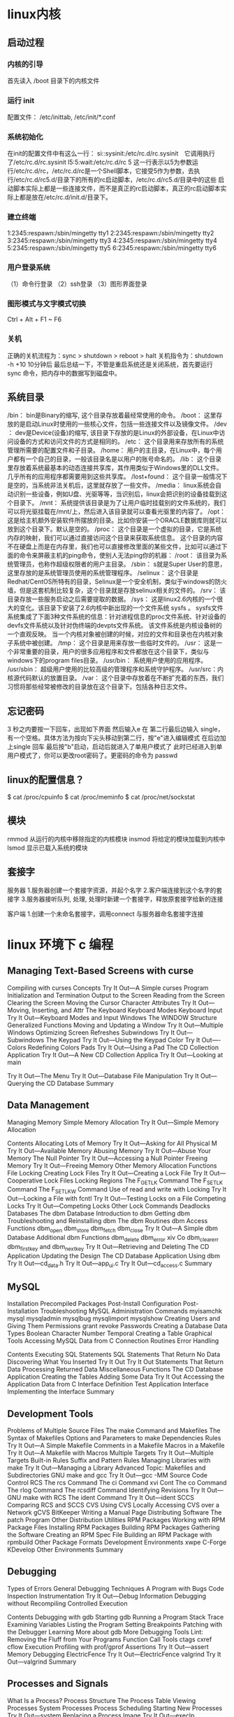 * linux内核
** 启动过程
*** 内核的引导
    首先读入 /boot 目录下的内核文件
*** 运行 init
    配置文件： /etc/inittab, /etc/init/*.conf
*** 系统初始化
    在init的配置文件中有这么一行： si::sysinit:/etc/rc.d/rc.sysinit　它调用执行了/etc/rc.d/rc.sysinit
    l5:5:wait:/etc/rc.d/rc 5
    这一行表示以5为参数运行/etc/rc.d/rc，/etc/rc.d/rc是一个Shell脚本，它接受5作为参数，去执行/etc/rc.d/rc5.d/目录下的所有的rc启动脚本，/etc/rc.d/rc5.d/目录中的这些
    启动脚本实际上都是一些连接文件，而不是真正的rc启动脚本，真正的rc启动脚本实际上都是放在/etc/rc.d/init.d/目录下。
*** 建立终端 
    1:2345:respawn:/sbin/mingetty tty1
    2:2345:respawn:/sbin/mingetty tty2
    3:2345:respawn:/sbin/mingetty tty3
    4:2345:respawn:/sbin/mingetty tty4
    5:2345:respawn:/sbin/mingetty tty5
    6:2345:respawn:/sbin/mingetty tty6
*** 用户登录系统
    （1）命令行登录
    （2）ssh登录
    （3）图形界面登录
*** 图形模式与文字模式切换
 Ctrl + Alt + F1 ~ F6
*** 关机
    正确的关机流程为：sync > shutdown > reboot > halt
    关机指令为：shutdown -h +10 10分钟后
    最后总结一下，不管是重启系统还是关闭系统，首先要运行 sync 命令，把内存中的数据写到磁盘中。
** 系统目录
 /bin：
 bin是Binary的缩写, 这个目录存放着最经常使用的命令。
 /boot：
 这里存放的是启动Linux时使用的一些核心文件，包括一些连接文件以及镜像文件。
 /dev ：
 dev是Device(设备)的缩写, 该目录下存放的是Linux的外部设备，在Linux中访问设备的方式和访问文件的方式是相同的。
 /etc：
 这个目录用来存放所有的系统管理所需要的配置文件和子目录。
 /home：
 用户的主目录，在Linux中，每个用户都有一个自己的目录，一般该目录名是以用户的账号命名的。
 /lib：
 这个目录里存放着系统最基本的动态连接共享库，其作用类似于Windows里的DLL文件。几乎所有的应用程序都需要用到这些共享库。
 /lost+found：
 这个目录一般情况下是空的，当系统非法关机后，这里就存放了一些文件。
 /media：
 linux系统会自动识别一些设备，例如U盘、光驱等等，当识别后，linux会把识别的设备挂载到这个目录下。
 /mnt：
 系统提供该目录是为了让用户临时挂载别的文件系统的，我们可以将光驱挂载在/mnt/上，然后进入该目录就可以查看光驱里的内容了。
 /opt：
  这是给主机额外安装软件所摆放的目录。比如你安装一个ORACLE数据库则就可以放到这个目录下。默认是空的。
 /proc：
 这个目录是一个虚拟的目录，它是系统内存的映射，我们可以通过直接访问这个目录来获取系统信息。
 这个目录的内容不在硬盘上而是在内存里，我们也可以直接修改里面的某些文件，比如可以通过下面的命令来屏蔽主机的ping命令，使别人无法ping你的机器：
 /root：
 该目录为系统管理员，也称作超级权限者的用户主目录。
 /sbin：
 s就是Super User的意思，这里存放的是系统管理员使用的系统管理程序。
 /selinux：
  这个目录是Redhat/CentOS所特有的目录，Selinux是一个安全机制，类似于windows的防火墙，但是这套机制比较复杂，这个目录就是存放selinux相关的文件的。
 /srv：
  该目录存放一些服务启动之后需要提取的数据。
 /sys：
  这是linux2.6内核的一个很大的变化。该目录下安装了2.6内核中新出现的一个文件系统 sysfs 。
 sysfs文件系统集成了下面3种文件系统的信息：针对进程信息的proc文件系统、针对设备的devfs文件系统以及针对伪终端的devpts文件系统。
 该文件系统是内核设备树的一个直观反映。
 当一个内核对象被创建的时候，对应的文件和目录也在内核对象子系统中被创建。
 /tmp：
 这个目录是用来存放一些临时文件的。
 /usr：
  这是一个非常重要的目录，用户的很多应用程序和文件都放在这个目录下，类似与windows下的program files目录。
 /usr/bin：
 系统用户使用的应用程序。
 /usr/sbin：
 超级用户使用的比较高级的管理程序和系统守护程序。
 /usr/src：内核源代码默认的放置目录。
 /var：
 这个目录中存放着在不断扩充着的东西，我们习惯将那些经常被修改的目录放在这个目录下。包括各种日志文件。
** 忘记密码
 3 秒之内要按一下回车，出现如下界面
 然后输入e
 在 第二行最后边输入 single，有一个空格。具体方法为按向下尖头移动到第二行，按"e"进入编辑模式
 在后边加上single 回车
 最后按"b"启动，启动后就进入了单用户模式了
 此时已经进入到单用户模式了，你可以更改root密码了。更密码的命令为 passwd
** linux的配置信息？
   $ cat /proc/cpuinfo
   $ cat /proc/meminfo
   $ cat /proc/net/sockstat
** 模块 
    rmmod 从运行的内核中移除指定的内核模块
    insmod 将给定的模块加载到内核中
    lsmod 显示已载入系统的模块
** 套接字
   服务器
 1.服务器创建一个套接字资源，并起个名字
 2.客户端连接到这个名字的套接字  
 3.服务器接听队列, 处理, 处理时新建一个套接字，释放原套接字给新的连接

 客户端
 1.创建一个未命名套接字，调用connect 与服务器命名套接字连接
* linux 环境下 c 编程
** Managing Text-Based Screens with curse
      Compiling with curses                          
      Concepts                                       
      Try It Out—A Simple curses Program    
      Initialization and Termination                 
      Output to the Screen                           
      Reading from the Screen                        
      Clearing the Screen                            
      Moving the Cursor                              
      Character Attributes                           
      Try It Out—Moving, Inserting, and Attr
      The Keyboard                                   
      Keyboard Modes                              
      Keyboard Input                              
      Try It Out—Keyboard Modes and Input   
      Windows                                        
      The WINDOW Structure                        
      Generalized Functions                       
      Moving and Updating a Window                
      Try It Out—Multiple Windows           
      Optimizing Screen Refreshes                 
      Subwindows                                     
      Try It Out—Subwindows                 
      The Keypad                                     
      Try It Out—Using the Keypad           
      Color                                          
      Try It Out—-Colors                    
      Redefining Colors                           
      Pads                                           
      Try It Out—Using a Pad                
      The CD Collection Application                  
      Try It Out—A New CD Collection Applica
      Try It Out—Looking at main            
 
      Try It Out—The Menu                    
      Try It Out—Database File Manipulation 
      Try It Out—Querying the CD Database   
      Summary                                        
** Data Management                       
      Managing Memory                                
      Simple Memory Allocation                    
      Try It Out—Simple Memory Allocation   
                                                 
      Contents
      Allocating Lots of Memory                  
      Try It Out—Asking for All Physical M
      Try It Out—Available Memory         
      Abusing Memory                             
      Try It Out—Abuse Your Memory        
      The Null Pointer                           
      Try It Out—Accessing a Null Pointer 
      Freeing Memory                             
      Try It Out—Freeing Memory           
      Other Memory Allocation Functions          
      File Locking                                  
      Creating Lock Files                        
      Try It Out—Creating a Lock File     
      Try It Out—Cooperative Lock Files   
      Locking Regions                            
      The F_GETLK Command                     
      The F_SETLK Command                     
      The F_SETLKW Command                    
      Use of read and write with Locking         
      Try It Out—Locking a File with fcntl
      Try It Out—Testing Locks on a File  
      Competing Locks                            
      Try It Out—Competing Locks          
      Other Lock Commands                        
      Deadlocks                                  
      Databases                                     
      The dbm Database                           
      Introduction to dbm                     
      Getting dbm                             
      Troubleshooting and Reinstalling dbm    
      The dbm Routines                           
      dbm Access Functions                       
      dbm_open                                
      dbm_store                               
      dbm_fetch                               
      dbm_close                               
      Try It Out—A Simple dbm Database    
      Additional dbm Functions                   
      dbm_delete                              
      dbm_error                               
      xiv
      Co
      dbm_clearerr                              
      dbm_firstkey and dbm_nextkey              
      Try It Out—Retrieving and Deleting     
      The CD Application                             
      Updating the Design                          
      The CD Database Application Using dbm        
      Try It Out—cd_data.h                   
      Try It Out—app_ui.c                    
      Try It Out—cd_access.c                 
      Summary                                        
** MySQL                                 
      Installation                                   
      Precompiled Packages                         
      Post-Install Configuration                   
      Post-Installation Troubleshooting            
      MySQL Administration                           
      Commands                                     
      myisamchk                                 
      mysql                                     
      mysqladmin                                
      mysqlbug                                  
      mysqlimport                               
      mysqlshow                                 
      Creating Users and Giving Them Permissions   
      grant                                     
      revoke                                    
      Passwords                                    
      Creating a Database                          
      Data Types                                   
      Boolean                                   
      Character                                 
      Number                                    
      Temporal                                  
      Creating a Table                             
      Graphical Tools                              
      Accessing MySQL Data from C                    
      Connection Routines                          
      Error Handling                               
                                                 
      Contents
      Executing SQL Statements                     
      SQL Statements That Return No Data        
      Discovering What You Inserted             
      Try It Out                            
      Try It Out                            
      Statements That Return Data               
      Processing Returned Data                  
      Miscellaneous Functions                      
      The CD Database Application                    
      Creating the Tables                          
      Adding Some Data                             
      Try It Out                            
      Accessing the Application Data from C        
      Interface Definition                      
      Test Application Interface                
      Implementing the Interface                
      Summary                                        
** Development Tools                     
      Problems of Multiple Source Files              
      The make Command and Makefiles                 
      The Syntax of Makefiles                      
      Options and Parameters to make               
      Dependencies                              
      Rules                                     
      Try It Out—A Simple Makefile          
      Comments in a Makefile                       
      Macros in a Makefile                         
      Try It Out—A Makefile with Macros     
      Multiple Targets                             
      Try It Out—Multiple Targets           
      Built-in Rules                               
      Suffix and Pattern Rules                     
      Managing Libraries with make                 
      Try It Out—Managing a Library         
      Advanced Topic: Makefiles and Subdirectories 
      GNU make and gcc                             
      Try It Out—gcc -MM                    
      Source Code Control                            
      RCS                                          
      The rcs Command                           
      The ci Command                            
      xvi
      Cont
      The co Command                            
      The rlog Command                          
      The rcsdiff Command                       
      Identifying Revisions                     
      Try It Out—GNU make with RCS           
      The ident Command                         
      Try It Out—ident                       
      SCCS                                         
      Comparing RCS and SCCS                       
      CVS                                          
      Using CVS Locally                         
      Accessing CVS over a Network              
      gCVS                                         
      BitKeeper                                    
      Writing a Manual Page                          
      Distributing Software                          
      The patch Program                            
      Other Distribution Utilities                 
      RPM Packages                                   
      Working with RPM Package Files               
      Installing RPM Packages                      
      Building RPM Packages                        
      Gathering the Software                    
      Creating an RPM Spec File                 
      Building an RPM Package with rpmbuild     
      Other Package Formats                          
      Development Environments                       
      xwpe                                         
      C-Forge                                      
      KDevelop                                     
      Other Environments                           
      Summary                                        
** Debugging                            
      Types of Errors                                
      General Debugging Techniques                   
      A Program with Bugs                          
      Code Inspection                              
      Instrumentation                              
      Try It Out—Debug Information           
      Debugging without Recompiling             
      Controlled Execution                         
                                                 
      Contents
      Debugging with gdb                             
      Starting gdb                               
      Running a Program                          
      Stack Trace                                
      Examining Variables                        
      Listing the Program                        
      Setting Breakpoints                        
      Patching with the Debugger                 
      Learning More about gdb                    
      More Debugging Tools                           
      Lint: Removing the Fluff from Your Programs
      Function Call Tools                        
      ctags                                   
      cxref                                   
      cflow                                   
      Execution Profiling with prof/gprof        
      Assertions                                     
      Try It Out—assert                   
      Memory Debugging                               
      ElectricFence                              
      Try It Out—ElectricFence            
      valgrind                                   
      Try It Out—valgrind                 
      Summary                                        
** Processes and Signals                
      What Is a Process?                             
      Process Structure                              
      The Process Table                          
      Viewing Processes                          
      System Processes                           
      Process Scheduling                         
      Starting New Processes                         
      Try It Out—system                   
      Replacing a Process Image               
      Try It Out—execlp                   
      Duplicating a Process Image             
      Try It Out—fork                     
      Waiting for a Process                      
      Try It Out—wait                     
      Zombie Processes                           
      Try It Out—Zombies                  
      xviii
                                                 
      Input and Output Redirection                 
      Try It Out—Redirection                 
      Threads                                      
      Signals                                        
      Try It Out—Signal Handling             
      Sending Signals                              
      Try It Out—An Alarm Clock              
      A Robust Signals Interface                
      Try It Out—sigaction                   
      Signal Sets                                  
      sigaction Flags                           
      Common Signal Reference                   
      Summary                                        
** POSIX Threads                        
      What Is a Thread?                              
      Advantages and Drawbacks of Threads          
      A First Threads Program                        
      Try It Out—A Simple Threaded Program   
      Simultaneous Execution                         
      Try It Out—Simultaneous Execution of Tw
      Synchronization                                
      Synchronization with Semaphores              
      Try It Out—A Thread Semaphore          
      Synchronization with Mutexes                 
      Try It Out—A Thread Mutex              
      Thread Attributes                              
      Try It Out—Setting the Detached State A
      Thread Attributes—Scheduling              
      Try It Out—Scheduling                  
      Canceling a Thread                             
      Try It Out—Canceling a Thread          
      Threads in Abundance                           
      Try It Out—Many Threads                
      Summary                                        
** Inter-Process Communication: Pipes   
      What Is a Pipe?                                
      Process Pipes                                  
      popen                                     
      pclose                                    
      Try It Out—Reading Output from an Exter
                                                 
      Contents
      Sending Output to popen                       
      Try It Out—Sending Output to an Exter
      Passing More Data                           
      Try It Out—Reading Larger Amounts of 
      How popen Is Implemented                    
      Try It Out—popen Starts a Shell      
      The Pipe Call                                 
      Try It Out—The pipe Function         
      Try It Out—Pipes across a fork       
      Parent and Child Processes                    
      Try It Out—Pipes and exec            
      Reading Closed Pipes                        
      Pipes Used as Standard Input and Output     
      File Descriptor Manipulation by close and
      Try It Out—Pipes and dup             
      Named Pipes: FIFOs                            
      Try It Out—Creating a Named Pipe     
      Accessing a FIFO                            
      Try It Out—Accessing a FIFO File     
      Opening a FIFO with open                 
      Try It Out—Opening FIFO Files        
      O_RDONLY and O_WRONLY with No O_NONBLOCK 
      O_RDONLY with O_NONBLOCK and O_WRONLY    
      Reading and Writing FIFOs                
      Try It Out—Inter-Process Communicatio
      Advanced Topic: Client/Server Using FIFOs   
      Try It Out—An Example Client/Server A
      The CD Database Application                   
      Aims                                        
      Implementation                              
      Try It Out—The Header File, cliserv.h
      Client Interface Functions                  
      Try It Out—The Client’s Interpreter 
      Searching the Database                   
      Try It Out—Searching                 
      The Server Interface                        
      Try It Out—server.c                  
      The Pipe                                    
      Try It Out—Pipes Implementation Heade
      Server-Side Functions                    
      Try It Out—Server Functions          
      Try It Out—Plumbing the Pipes        
      xx
                                                 
      Client-Side Functions                     
      Try It Out—Client Functions            
      Try It Out—Getting Server Results      
      Application Summary                          
      Summary                                        
** Semaphores, Shared Memory, and Messag
      Semaphores                                     
      Semaphore Definition                         
      A Theoretical Example                        
      Linux Semaphore Facilities                   
      semget                                    
      semop                                     
      semctl                                    
      Using Semaphores                             
      Try It Out—Semaphores                  
      Shared Memory                                  
      shmget                                       
      shmat                                        
      shmdt                                        
      shmctl                                       
      Try It Out—Shared Memory               
      Message Queues                                 
      msgget                                       
      msgsnd                                       
      msgrcv                                       
      msgctl                                       
      Try It Out—Message Queues              
      The CD Database Application                    
      Try It Out—Revising the Server Function
      Try It Out—Revising the Client Function
      IPC Status Commands                            
      Semaphores                                   
      Shared Memory                                
      Message Queues                               
      Summary                                        
** Sockets                              
      What Is a Socket?                              
      Socket Connections                             
      Try It Out—A Simple Local Client       
      Try It Out—A Simple Local Server       
                                                 
      Contents
      Socket Attributes                           
      Socket Domains                           
      Socket Types                             
      Socket Protocols                         
      Creating a Socket                           
      Socket Addresses                            
      Naming a Socket                             
      Creating a Socket Queue                     
      Accepting Connections                       
      Requesting Connections                      
      Closing a Socket                            
      Socket Communications                       
      Try It Out—Network Client             
      Try It Out—Network Server             
      Host and Network Byte Ordering              
      Network Information                            
      Try It Out—Network Information        
      Try It Out—Connecting to a Standard Se
      The Internet Daemon (inetd)                 
      Socket Options                              
      Multiple Clients                               
      Try It Out—A Server for Multiple Clien
      select                                      
      Try It Out—select                     
      Multiple Clients                            
      Try It Out—An Improved Multiple Client
      Datagrams                                      
      Summary                                        
** Programming GNOME Using GTK+         
      Introducing X                                  
      X Server                                    
      X Client                                    
      X Protocol                                  
      Xlib                                        
      Toolkits                                    
      Window Managers                             
      Other Ways to GUI—Platform-Independent Windo
      Introducing GTK+                               
      GLib Type System                            
      GTK+ Object System                          
      xxii
                                                 
      Introducing GNOME                           
      Installing the GNOME/GTK+ Development Librar
      Try it Out—A Plain GtkWindow          
      Events, Signals, and Callbacks                 
      Try It Out—A Callback Function        
      Packing Box Widgets                            
      Try It Out—Widget Container Layout    
      GTK+ Widgets                                   
      GtkWindow                                   
      GtkEntry                                    
      Try It Out—Username and Password Entry
      GtkSpinButton                               
      Try It Out—GtkSpinButton              
      GtkButton                                   
      GtkToggleButton                          
      GtkCheckButton                           
      GtkRadioButton                           
      Try It Out—GtkCheckButton, GtkToggleBu
      GtkTreeView                                 
      Try It Out—GtkTreeView                
      GNOME Widgets                                  
      Try It Out—A GNOME Window             
      GNOME Menus                                    
      Try It Out—GNOME Menus                
      Try It Out—Menus with GNOME Macros    
      Dialogs                                        
      GtkDialog                                   
      Modal Dialog Box                            
      Nonmodal Dialogs                            
      GtkMessageDialog                            
      CD Database Application                        
      Try It Out—cdapp_gnome.h              
      Try It Out—interface.c                
      Try It Out—callbacks.c                
      Try It Out—main.c                     
      Summary                                        
** Programming KDE Using Qt             
      Introducing KDE and Qt                         
      Installing Qt                                  
      Try It Out—QMainWindow                
                                                 
      Contents
      Signals and Slots                              
      Try It Out—Signals and Slots          
      Try It Out—Using QBoxLayout Classes   
      Qt Widgets                                     
      QLineEdit                                   
      Try It Out—QLineEdit                  
      Qt Buttons                                  
      QButton—The Button Base Class            
      QPushButton                              
      QCheckBox                                
      QRadioButton                             
      Try It Out—QButtons                   
      QComboBox                                   
      Try It Out—QComboBox                  
      QListView                                   
      Try It Out—QListView                  
      Dialogs                                        
      QDialog                                     
      Modal Dialogs                            
      Nonmodal Dialogs                         
      Semimodal Dialog                         
      QMessageBox                                 
      QInputDialog                                
      Using qmake to Simplify Writing Makefiles   
      Menus and Toolbars                             
      Try It Out—A KDE Application with Menu
      CD Database Application Using KDE/Qt           
      Try It Out—MainWindow                 
      Try It Out—AddCdDialog                
      Try It Out—LogonDialog                
      Try It Out—main.cpp                   
      Summary                                        
** Device Drivers                       
      Writing Device Drivers                         
      Devices                                        
      Device Classes                              
      User and Kernel Space                       
      What Goes Where?                         
      Building Modules                         
      Data Types                               
      Try It Out—A Kernel Module            
      xxiv
                                                 
      Character Devices                                
      File Operations                                
      A Sample Driver: schar                           
      The MSG Macro                               
      Registering the Device                      
      Module Usage Count                          
      Open and Release                            
      Reading the Device                          
      The current Task                            
      Wait Queues                                 
      Writing to the Device                       
      Nonblocking Reads                           
      Seeking                                     
      ioctl                                       
      Checking User Rights                        
      poll                                        
      Try It Out—Reading and Writing to schar  
      Try It Out—ioctl                         
      Module Parameters                           
      Try It Out—modinfo                       
      proc File System Interface                  
      How schar Behaves                              
      Time and Jiffies                                 
      Small Delays                                   
      Timers                                         
      Try It Out—The Timer Implementation in sc
      Giving Up the Processor                        
      Task Queues                                    
      The Predefined Task Queues                     
      Memory Management                                
      Virtual Memory Areas                           
      Address Space                                  
      Types of Memory Locations                      
      Getting Memory in Device Drivers               
      kmalloc                                     
      vmalloc                                     
      Transferring Data between User and Kernel Space
      Moving More Data                               
      Simple Memory Mapping                          
      I/O Memory                                     
      Assignment of Devices in Iomap                 
      I/O Memory mmap                                
      Try It Out—The Iomap Module              
                                                 
      Contents
      I/O Ports                          
      Interrupt Handling              
      Allocating an Interrupt      
      Getting an Appropriate IRQ   
      The IRQ Handler                 
      Bottom Halves                   
      Re-entrancy                     
      Disabling Single Interrupts     
      Atomicity                       
      Protecting Critical Sections    
      Basic Spin Locks             
      Reader and Writer Locks      
      Automated Locking            
      Block Devices                      
      radimo—A Simple RAM Disk Module 
      Size Issues                  
      Registering a Block Device   
      Media Change                    
      ioctl for Block Devices         
      The request Function            
      The Buffer Cache                
      Try It Out—radimo        
      Going Further                   
      Debugging                          
      Oops Tracing                    
      Debugging Modules               
      The Magic Key                   
      Kernel Debugger—kdb             
      Remote Debugging                
      General Notes on Debugging      
      Portability                        
      Data Types                      
      Endianess                       
      Alignment                       
      Anatomy of the Kernel Source       
      Summary                            
** Standards for Linux      
      The C Programming Language         
      A Brief History Lesson          
      The GNU Compiler Collection     
      gcc Options                                    
      Compiler Options for Standards Tracking     
      Define Options for Standard Tracking        
      Compiler Options for Warnings               
      Interfaces and the LSB                            
      LSB Standard Libraries                         
      A Brief History Lesson                      
      Using the LSB Standard for Libraries        
      LSB Users and Groups                           
      LSB System Initialization                      
      The Filesystem Hierarchy Standard                 
      /bin                                           
      /boot                                          
      /dev                                           
      /etc                                           
      /home                                          
      /lib                                           
      /mnt                                           
      /opt                                           
      /root                                          
      /sbin                                          
      /tmp                                           
      /usr                                           
      /var                                           
      Further Reading about Standards                   
      Summary                                           
      Index                                               

